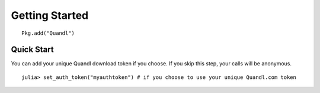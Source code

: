 Getting Started
==============


::

    Pkg.add("Quandl")

Quick Start
-----------

You can add your unique Quandl download token if you choose. If you skip
this step, your calls will be anonymous.

::

    julia> set_auth_token("myauthtoken") # if you choose to use your unique Quandl.com token
